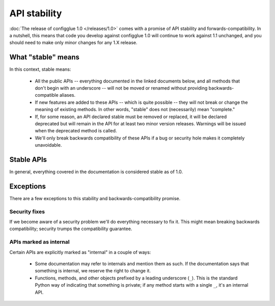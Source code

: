 =============
API stability
=============

:doc:`The release of configglue 1.0 </releases/1.0>` comes with a promise of API
stability and forwards-compatibility. In a nutshell, this means that code you
develop against configglue 1.0 will continue to work against 1.1 unchanged, and you
should need to make only minor changes for any 1.X release.

What "stable" means
===================

In this context, stable means:

   - All the public APIs -- everything documented in the linked documents below,
     and all methods that don't begin with an underscore -- will not be moved or
     renamed without providing backwards-compatible aliases.

   - If new features are added to these APIs -- which is quite possible --
     they will not break or change the meaning of existing methods. In other
     words, "stable" does not (necessarily) mean "complete."

   - If, for some reason, an API declared stable must be removed or replaced, it
     will be declared deprecated but will remain in the API for at least two
     minor version releases. Warnings will be issued when the deprecated method
     is called.

   - We'll only break backwards compatibility of these APIs if a bug or
     security hole makes it completely unavoidable.

Stable APIs
===========

In general, everything covered in the documentation is considered stable as
of 1.0.

Exceptions
==========

There are a few exceptions to this stability and backwards-compatibility
promise.

Security fixes
--------------

If we become aware of a security problem we'll do everything necessary to
fix it. This might mean breaking backwards compatibility; security trumps the
compatibility guarantee.

APIs marked as internal
-----------------------

Certain APIs are explicitly marked as "internal" in a couple of ways:

    - Some documentation may refer to internals and mention them as such. If the
      documentation says that something is internal, we reserve the right to
      change it.

    - Functions, methods, and other objects prefixed by a leading underscore
      (``_``). This is the standard Python way of indicating that something is
      private; if any method starts with a single ``_``, it's an internal API.
